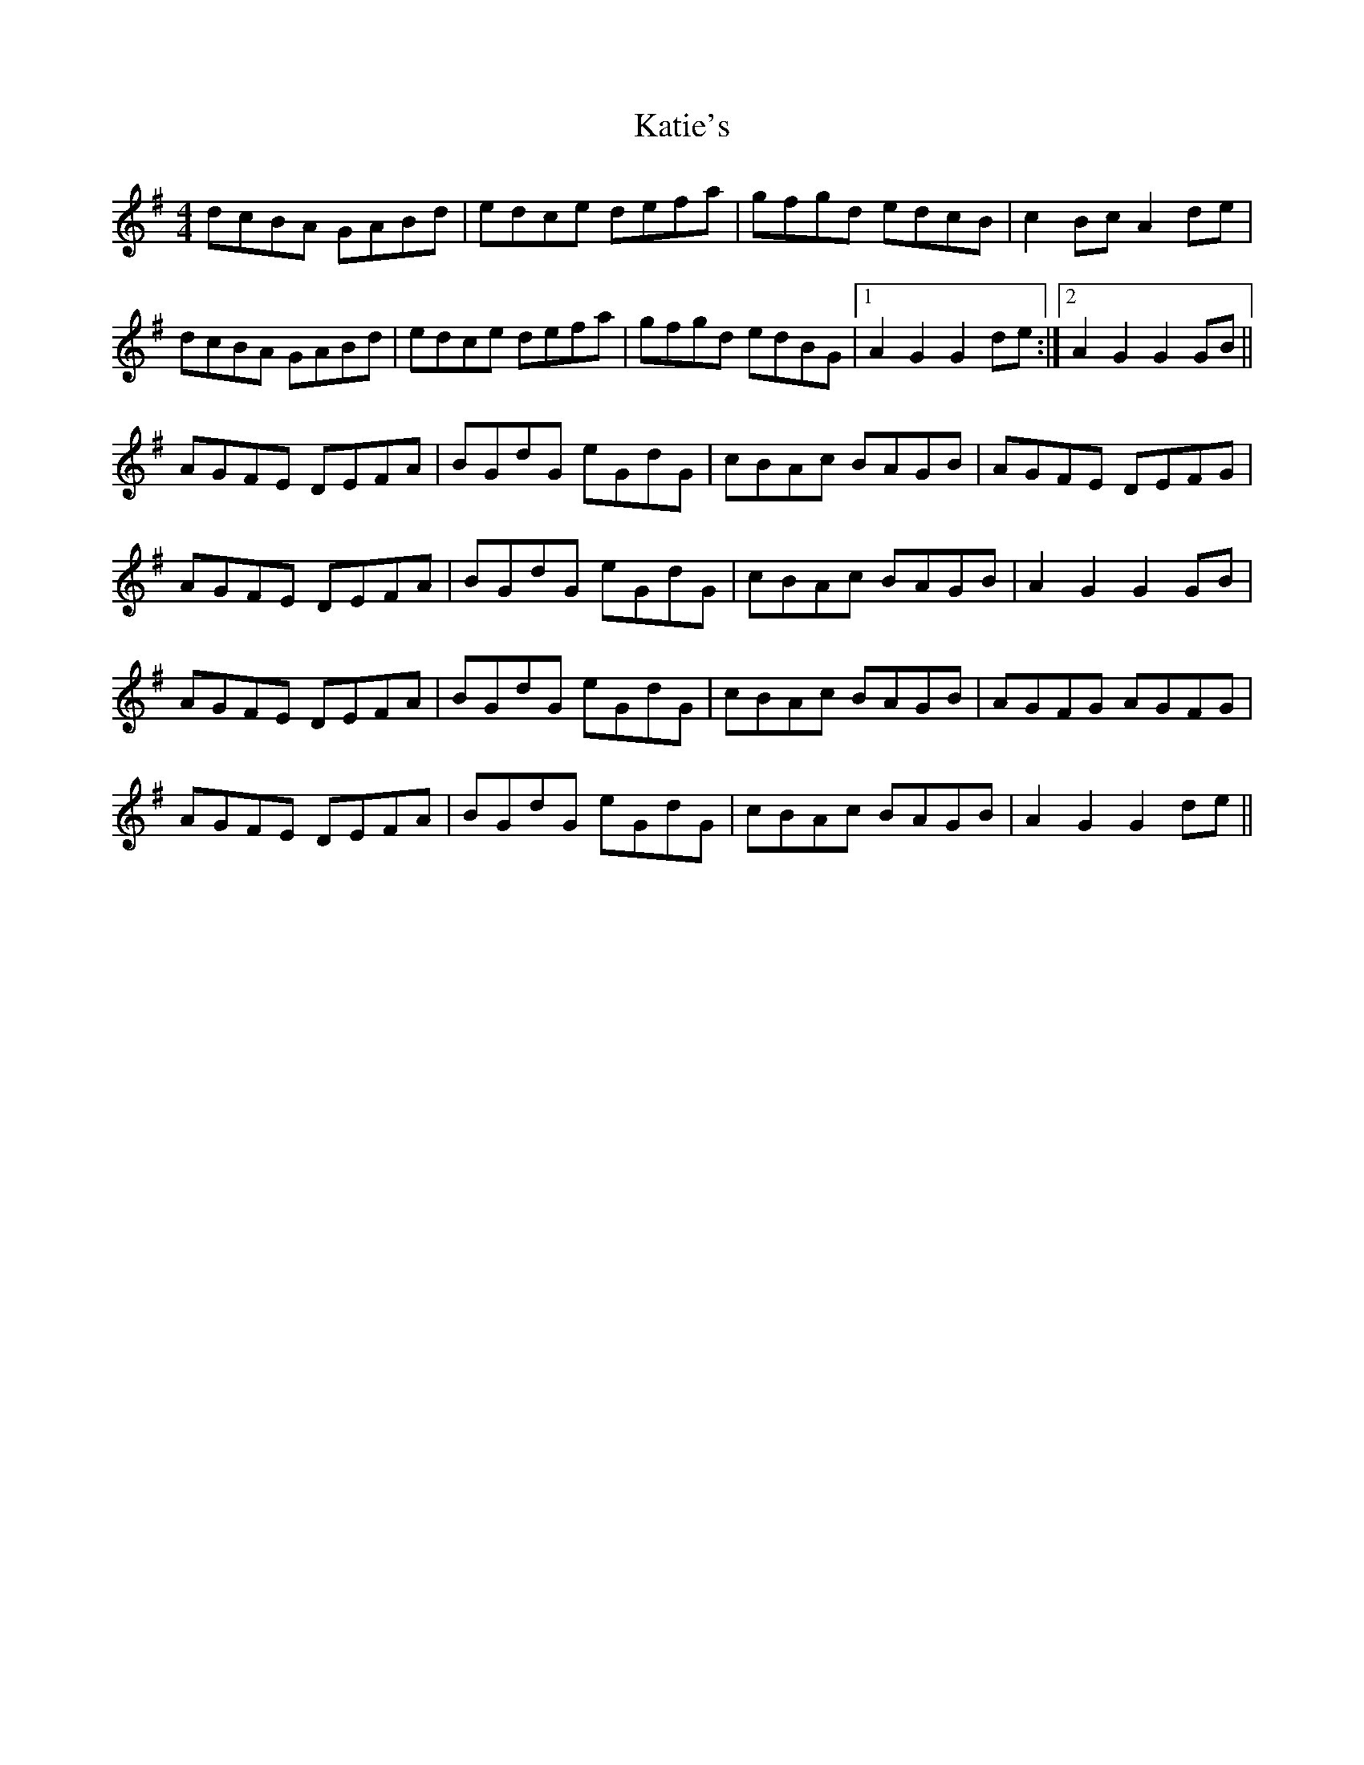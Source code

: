X: 21196
T: Katie's
R: reel
M: 4/4
K: Gmajor
dcBA GABd|edce defa|gfgd edcB|c2Bc A2de|
dcBA GABd|edce defa|gfgd edBG|1 A2G2 G2de:|2 A2G2 G2GB||
AGFE DEFA|BGdG eGdG|cBAc BAGB|AGFE DEFG|
AGFE DEFA|BGdG eGdG|cBAc BAGB|A2G2 G2GB|
AGFE DEFA|BGdG eGdG|cBAc BAGB|AGFG AGFG|
AGFE DEFA|BGdG eGdG|cBAc BAGB|A2G2 G2de||

